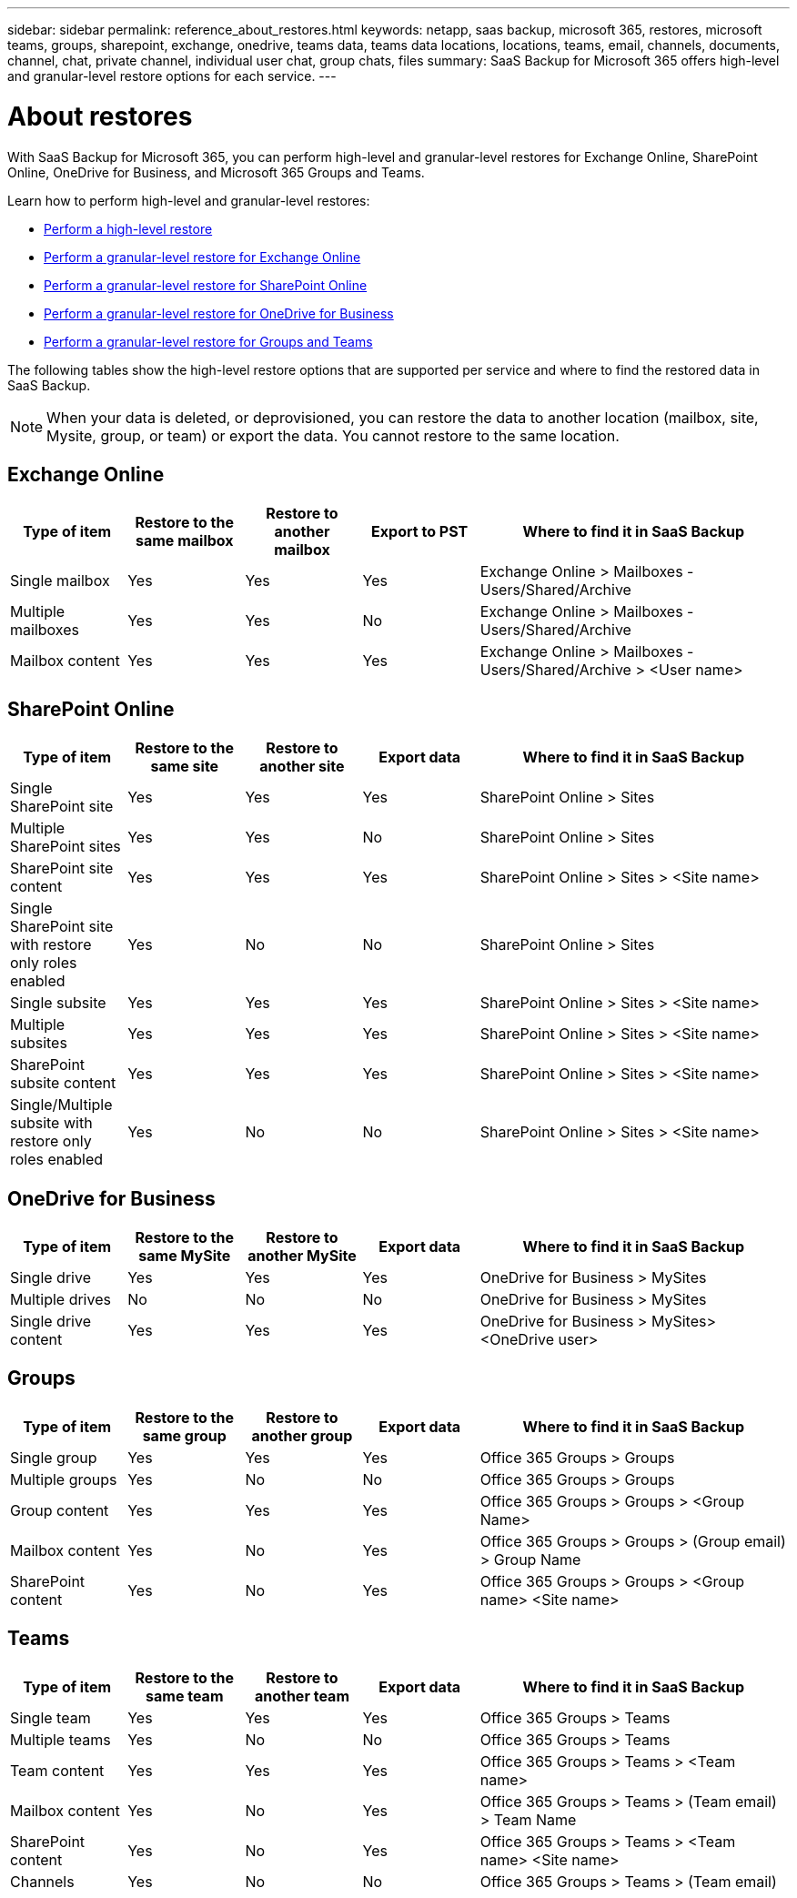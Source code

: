 ---
sidebar: sidebar
permalink: reference_about_restores.html
keywords: netapp, saas backup, microsoft 365, restores, microsoft teams, groups, sharepoint, exchange, onedrive, teams data, teams data locations, locations, teams, email, channels, documents, channel, chat, private channel, individual user chat, group chats, files
summary: SaaS Backup for Microsoft 365 offers high-level and granular-level restore options for each service.
---

= About restores
:hardbreaks:
:nofooter:
:icons: font
:linkattrs:
:imagesdir: ./media/

[.lead]
With SaaS Backup for Microsoft 365, you can perform high-level and granular-level restores for Exchange Online, SharePoint Online, OneDrive for Business, and Microsoft 365 Groups and Teams.

Learn how to perform high-level and granular-level restores:

* link:task_performing_high_level_restore.html[Perform a high-level restore]
* link:task_performing_granular_level_restore_exchange.html[Perform a granular-level restore for Exchange Online]
* link:task_performing_granular_level_restore_sharepoint.html[Perform a granular-level restore for SharePoint Online]
* link:task_performing_granular_level_restore_onedrive.html[Perform a granular-level restore for OneDrive for Business]
* link:task_performing_granular_level_restore_teams.html[Perform a granular-level restore for Groups and Teams]

The following tables show the high-level restore options that are supported per service and where to find the restored data in SaaS Backup.

NOTE: When your data is deleted, or deprovisioned, you can restore the data to another location (mailbox, site, Mysite, group, or team) or export the data. You cannot restore to the same location.

== Exchange Online

[cols=5*,options="header",cols="15a,15a,15a,15a,40"]
|===
|Type of item
|Restore to the same mailbox
|Restore to another mailbox
|Export to PST
|Where to find it in SaaS Backup
|Single mailbox|
Yes
|Yes
|Yes
|Exchange Online > Mailboxes - Users/Shared/Archive
|Multiple mailboxes|
Yes
|Yes
|No
|Exchange Online > Mailboxes - Users/Shared/Archive
|Mailbox content|
Yes
|Yes
|Yes
|Exchange Online > Mailboxes - Users/Shared/Archive > <User name>
|===

== SharePoint Online

[cols=5*,options="header",cols="15a,15a,15a,15a,40"]
|===
|Type of item
|Restore to the same site
|Restore to another site
|Export data
|Where to find it in SaaS Backup
|Single SharePoint site|
Yes
|Yes
|Yes
|SharePoint Online > Sites
|Multiple SharePoint sites|
Yes
|Yes
|No
|SharePoint Online > Sites
|SharePoint site content|
Yes
|Yes
|Yes
|SharePoint Online > Sites > <Site name>
|Single SharePoint site with restore only roles enabled|
Yes
|No
|No
|SharePoint Online > Sites
|Single subsite|
Yes
|Yes
|Yes
|SharePoint Online > Sites > <Site name>
|Multiple subsites|
Yes
|Yes
|Yes
|SharePoint Online > Sites > <Site name>
|SharePoint subsite content|
Yes
|Yes
|Yes
|SharePoint Online > Sites > <Site name>
|Single/Multiple subsite with restore only roles enabled|
Yes
|No
|No
|SharePoint Online > Sites > <Site name>
|===

== OneDrive for Business

[cols=5*,options="header",cols="15a,15a,15a,15a,40"]
|===
|Type of item
|Restore to the same MySite
|Restore to another MySite
|Export data
|Where to find it in SaaS Backup
|Single drive|
Yes
|Yes
|Yes
|OneDrive for Business > MySites
|Multiple drives|
No
|No
|No
|OneDrive for Business > MySites
|Single drive content|
Yes
|Yes
|Yes
|OneDrive for Business > MySites> <OneDrive user>
|===

== Groups

[cols=5*,options="header",cols="15a,15a,15a,15a,40"]
|===
|Type of item
|Restore to the same group
|Restore to another group
|Export data
|Where to find it in SaaS Backup
|Single group|
Yes
|Yes
|Yes
|Office 365 Groups > Groups
|Multiple groups|
Yes
|No
|No
|Office 365 Groups > Groups
|Group content|
Yes
|Yes
|Yes
|Office 365 Groups > Groups > <Group Name>
|Mailbox content|
Yes
|No
|Yes
|Office 365 Groups > Groups > (Group email) > Group Name
|SharePoint content|
Yes
|No
|Yes
|Office 365 Groups > Groups > <Group name> <Site name>
|===

== Teams

[cols=5*,options="header",cols="15a,15a,15a,15a,40"]
|===
|Type of item
|Restore to the same team
|Restore to another team
|Export data
|Where to find it in SaaS Backup
|Single team|
Yes
|Yes
|Yes
|Office 365 Groups > Teams
|Multiple teams|
Yes
|No
|No
|Office 365 Groups > Teams
|Team content|
Yes
|Yes
|Yes
|Office 365 Groups > Teams > <Team name>
|Mailbox content|
Yes
|No
|Yes
|Office 365 Groups > Teams > (Team email) > Team Name
|SharePoint content|
Yes
|No
|Yes
|Office 365 Groups > Teams > <Team name> <Site name>
|Channels|
Yes
|No
|No
|Office 365 Groups > Teams > (Team email)
|===
